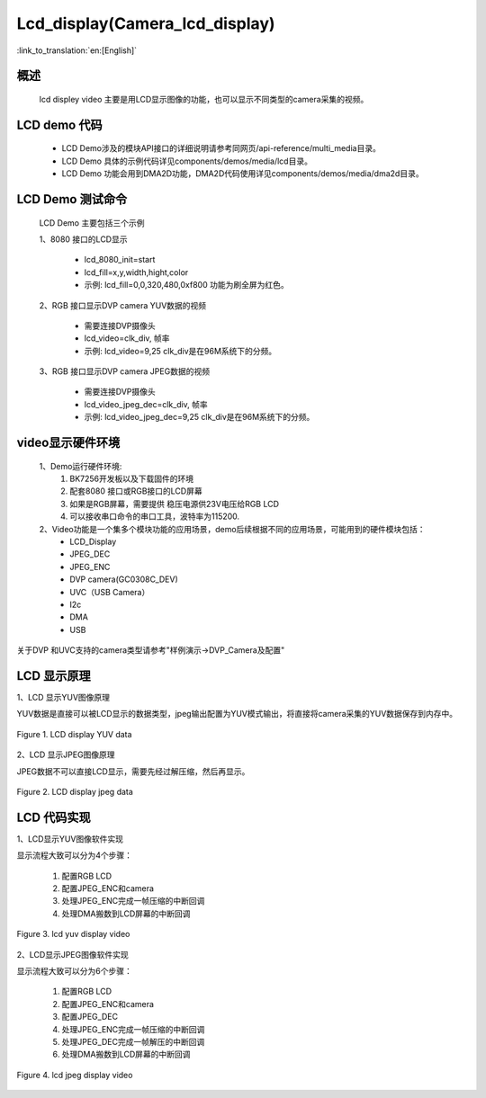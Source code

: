Lcd_display(Camera_lcd_display)
=================================

:link_to_translation:`en:[English]`

概述
--------------------------
	lcd displey video 主要是用LCD显示图像的功能，也可以显示不同类型的camera采集的视频。

LCD demo 代码
--------------------------

	 - LCD Demo涉及的模块API接口的详细说明请参考同网页/api-reference/multi_media目录。
	
	 - LCD Demo 具体的示例代码详见components/demos/media/lcd目录。
	
	 - LCD Demo 功能会用到DMA2D功能，DMA2D代码使用详见components/demos/media/dma2d目录。

LCD Demo 测试命令
--------------------------
	LCD Demo 主要包括三个示例

	1、8080 接口的LCD显示

		 - lcd_8080_init=start
		 - lcd_fill=x,y,width,hight,color
		 - 示例: lcd_fill=0,0,320,480,0xf800 功能为刷全屏为红色。

	2、RGB 接口显示DVP camera YUV数据的视频

		 - 需要连接DVP摄像头
		 - lcd_video=clk_div, 帧率
		 - 示例: lcd_video=9,25  clk_div是在96M系统下的分频。

	3、RGB 接口显示DVP camera JPEG数据的视频

		 - 需要连接DVP摄像头
		 - lcd_video_jpeg_dec=clk_div, 帧率
		 - 示例: lcd_video_jpeg_dec=9,25  clk_div是在96M系统下的分频。

video显示硬件环境
--------------------------

	1、Demo运行硬件环境:
	 1) BK7256开发板以及下载固件的环境
	 2) 配套8080 接口或RGB接口的LCD屏幕
	 3) 如果是RGB屏幕，需要提供 稳压电源供23V电压给RGB LCD
	 4) 可以接收串口命令的串口工具，波特率为115200.

	2、Video功能是一个集多个模块功能的应用场景，demo后续根据不同的应用场景，可能用到的硬件模块包括：
	 - LCD_Display
	 - JPEG_DEC
	 - JPEG_ENC
	 - DVP camera(GC0308C_DEV)
	 - UVC（USB Camera）
	 - I2c
	 - DMA
	 - USB

关于DVP 和UVC支持的camera类型请参考"样例演示->DVP_Camera及配置"


LCD 显示原理
--------------------------

1、LCD 显示YUV图像原理


YUV数据是直接可以被LCD显示的数据类型，jpeg输出配置为YUV模式输出，将直接将camera采集的YUV数据保存到内存中。

.. figure:: ../../../_static/lcd_disp_yuv_simple.png
    :align: center
    :alt: 
    :figclass: align-center

    Figure 1. LCD display YUV data

2、LCD 显示JPEG图像原理


JPEG数据不可以直接LCD显示，需要先经过解压缩，然后再显示。

.. figure:: ../../../_static/lcd_disp_jpeg_simple.png
    :align: center
    :alt: 
    :figclass: align-center

    Figure 2. LCD display jpeg data


LCD 代码实现
--------------------------

1、LCD显示YUV图像软件实现


显示流程大致可以分为4个步骤：

	1)	配置RGB LCD

	2)	配置JPEG_ENC和camera

	3)	处理JPEG_ENC完成一帧压缩的中断回调

	4)	处理DMA搬数到LCD屏幕的中断回调

.. figure:: ../../../_static/lcd_disp_yuv.png
    :align: center
    :alt: 
    :figclass: align-center

    Figure 3. lcd yuv display video


2、LCD显示JPEG图像软件实现

显示流程大致可以分为6个步骤：

	1)	配置RGB LCD

	2)	配置JPEG_ENC和camera

	3)	配置JPEG_DEC

	4)	处理JPEG_ENC完成一帧压缩的中断回调

	5)	处理JPEG_DEC完成一帧解压的中断回调

	6)	处理DMA搬数到LCD屏幕的中断回调

.. figure:: ../../../_static/lcd_disp_jpeg.png
    :align: center
    :alt: 
    :figclass: align-center

    Figure 4. lcd jpeg display video

